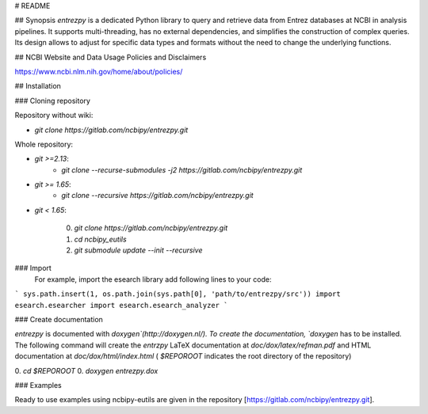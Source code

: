 # README

## Synopsis
`entrezpy` is a dedicated Python library to query and retrieve data from Entrez
databases at NCBI in analysis pipelines. It supports multi-threading, has no
external dependencies, and simplifies the construction of complex queries. Its
design allows to adjust for specific data types and formats without the need to
change the underlying functions.

## NCBI Website and Data Usage Policies and Disclaimers

https://www.ncbi.nlm.nih.gov/home/about/policies/

## Installation

### Cloning repository

Repository without wiki:

- `git clone https://gitlab.com/ncbipy/entrezpy.git`

Whole repository:

- `git >=2.13`:
    - `git clone --recurse-submodules -j2 https://gitlab.com/ncbipy/entrezpy.git`

- `git >= 1.65`:
    - `git clone --recursive  https://gitlab.com/ncbipy/entrezpy.git`

- `git < 1.65`:

    0. `git clone https://gitlab.com/ncbipy/entrezpy.git`
    1. `cd ncbipy_eutils`
    2. `git submodule update --init --recursive`

### Import
  For example, import the esearch library add following lines to your code:
```
sys.path.insert(1, os.path.join(sys.path[0], 'path/to/entrezpy/src'))
import esearch.esearcher
import esearch.esearch_analyzer
```


### Create documentation

`entrezpy` is documented with `doxygen`(http://doxygen.nl/). To create the
documentation, `doxygen` has to be installed. The following command will create
the `entrzpy` LaTeX documentation at `doc/dox/latex/refman.pdf` and HTML
documentation at `doc/dox/html/index.html` ( `$REPOROOT` indicates the root
directory of the repository)

0. `cd $REPOROOT`
0. `doxygen entrezpy.dox`

### Examples

Ready to use examples using ncbipy-eutils are given in the repository
[https://gitlab.com/ncbipy/entrezpy.git].



